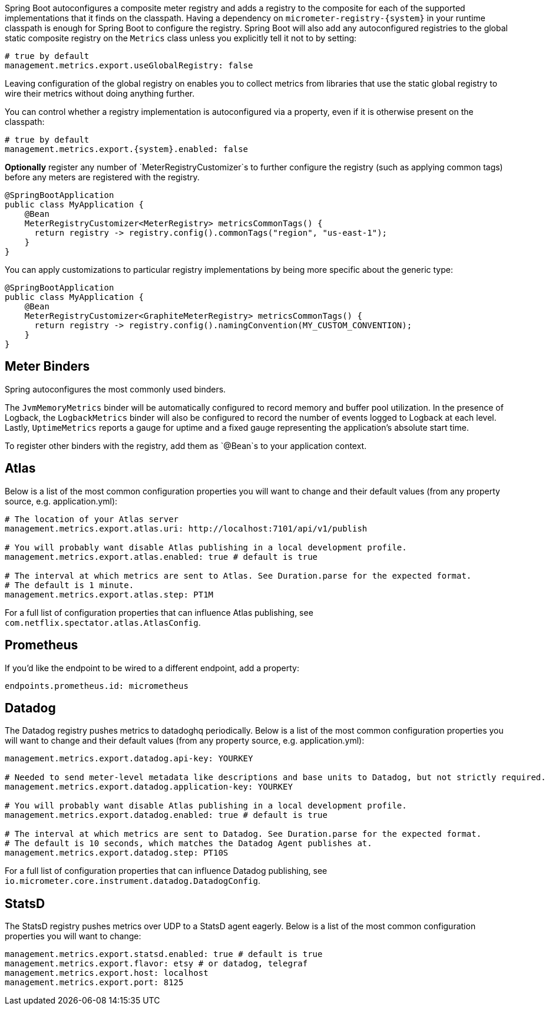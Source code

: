 Spring Boot autoconfigures a composite meter registry and adds a registry to the composite for each of the supported implementations that it finds on the classpath. Having a dependency on `micrometer-registry-{system}` in your runtime classpath is enough for Spring Boot to configure the registry. Spring Boot will also add any autoconfigured registries to the global static composite registry on the `Metrics` class unless you explicitly tell it not to by setting:

[source,yml]
----
# true by default
management.metrics.export.useGlobalRegistry: false
----

Leaving configuration of the global registry on enables you to collect metrics from libraries that use the static global registry to wire their metrics without doing anything further.

You can control whether a registry implementation is autoconfigured via a property, even if it is otherwise present on the classpath:

[source,yml,subs=+attributes]
----
# true by default
management.metrics.export.{system}.enabled: false
----

*Optionally* register any number of `MeterRegistryCustomizer`s to further configure the registry (such as applying common tags) before any meters are registered with the registry.

[source,java]
----
@SpringBootApplication
public class MyApplication {
    @Bean
    MeterRegistryCustomizer<MeterRegistry> metricsCommonTags() {
      return registry -> registry.config().commonTags("region", "us-east-1");
    }
}
----

You can apply customizations to particular registry implementations by being more specific about the generic type:

[source,java]
----
@SpringBootApplication
public class MyApplication {
    @Bean
    MeterRegistryCustomizer<GraphiteMeterRegistry> metricsCommonTags() {
      return registry -> registry.config().namingConvention(MY_CUSTOM_CONVENTION);
    }
}
----

== Meter Binders

Spring autoconfigures the most commonly used binders.

The `JvmMemoryMetrics` binder will be automatically configured to record memory and buffer pool utilization. In the presence of Logback, the `LogbackMetrics` binder will also be configured to record the number of events logged to Logback at each level. Lastly, `UptimeMetrics` reports a gauge for uptime and a fixed gauge representing the application's absolute start time.

To register other binders with the registry, add them as `@Bean`s to your application context.

== Atlas

Below is a list of the most common configuration properties you will want to change and their default values
(from any property source, e.g. application.yml):

```yml
# The location of your Atlas server
management.metrics.export.atlas.uri: http://localhost:7101/api/v1/publish

# You will probably want disable Atlas publishing in a local development profile.
management.metrics.export.atlas.enabled: true # default is true

# The interval at which metrics are sent to Atlas. See Duration.parse for the expected format.
# The default is 1 minute.
management.metrics.export.atlas.step: PT1M
```

For a full list of configuration properties that can influence Atlas publishing, see
`com.netflix.spectator.atlas.AtlasConfig`.

== Prometheus

ifeval::["{version}" == "1.5"]
If Spring Boot Actuator is on the classpath, an actuator endpoint will be wired to `/prometheus` by default that presents a Prometheus scrape with the appropriate format.

To add actuator if it isn't already present on your classpath in Gradle:

[source,groovy]
----
compile 'org.springframework.boot:spring-boot-actuator'
----

Or in Maven:

[source,xml]
----
<dependency>
  <groupId>org.springframework.boot</groupId>
  <artifactId>spring-boot-actuator</artifactId>
</dependency>
----

Here is an example `scrape_config` to add to prometheus.yml:

```yml
scrape_configs:
  - job_name: 'spring'
    metrics_path: '/prometheus'
    static_configs:
      - targets: ['HOST:PORT']
```
endif::[]

ifeval::["{version}" == "2.0"]
An actuator endpoint will be wired to `/actuator/prometheus` by default that presents a Prometheus scrape with the appropriate format.

The endpoint is configured but inaccessible from the web by default, in line with Spring Boot 2's litmus test that any endpoint that potentially exposes sensitive data about an application should be inaccessible by default. It can be enabled by setting:

[source,yml]
----
management.endpoints.web.expose: prometheus
----

Here is an example `scrape_config` to add to prometheus.yml:

```yml
scrape_configs:
  - job_name: 'spring'
    metrics_path: '/actuator/prometheus'
    static_configs:
      - targets: ['HOST:PORT']
```
endif::[]

If you'd like the endpoint to be wired to a different endpoint, add a property:

```yml
endpoints.prometheus.id: micrometheus
```

== Datadog

The Datadog registry pushes metrics to datadoghq periodically. Below is a list of
the most common configuration properties you will want to change and their default values
(from any property source, e.g. application.yml):

```yml
management.metrics.export.datadog.api-key: YOURKEY

# Needed to send meter-level metadata like descriptions and base units to Datadog, but not strictly required.
management.metrics.export.datadog.application-key: YOURKEY

# You will probably want disable Atlas publishing in a local development profile.
management.metrics.export.datadog.enabled: true # default is true

# The interval at which metrics are sent to Datadog. See Duration.parse for the expected format.
# The default is 10 seconds, which matches the Datadog Agent publishes at.
management.metrics.export.datadog.step: PT10S
```

For a full list of configuration properties that can influence Datadog publishing, see
`io.micrometer.core.instrument.datadog.DatadogConfig`.

== StatsD

The StatsD registry pushes metrics over UDP to a StatsD agent eagerly. Below is a list of the most
common configuration properties you will want to change:

```yml
management.metrics.export.statsd.enabled: true # default is true
management.metrics.export.flavor: etsy # or datadog, telegraf
management.metrics.export.host: localhost
management.metrics.export.port: 8125
```

ifeval::["{version}" == "1.5"]
For Spring Boot 1.5.x, because the StatsD implementation requires reactor 3.1.0, set the Reactor version to use by adding this property to the properties in your pom.xml:

[source,xml]
----
<reactor.version>3.1.0.RELEASE</reactor.version>
----

If you are using Gradle, override it with:

[source,groovy]
----
dependencyManagement {
    imports {
        mavenBom 'org.springframework.boot:spring-boot-dependencies:1.5.4.RELEASE'
    }
    dependencies {
        dependency 'io.projectreactor:reactor-core:3.1.0.RELEASE'
    }
}
----
endif::[]